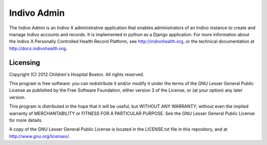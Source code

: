 Indivo Admin
============
The Indivo Admin is an Indivo X administrative application 
that enables administrators of an Indivo instance to create
and manage Indivo accounts and records. It is implemented 
in python as a Django application. For more information 
about the Indivo X Personally Controlled Health Record
Platform, see http://indivohealth.org, or the technical
documentation at http://docs.indivohealth.org.

Licensing
---------
Copyright (C) 2012 Children's Hospital Boston. All rights 
reserved.

This program is free software: you can redistribute it 
and/or modify it under the terms of the GNU Lesser General 
Public License as published by the Free Software Foundation, 
either version 3 of the License, or (at your option) any 
later version.

This program is distributed in the hope that it will be 
useful, but WITHOUT ANY WARRANTY; without even the implied 
warranty of MERCHANTABILITY or FITNESS FOR A PARTICULAR PURPOSE. 
See the GNU Lesser General Public License for more details.

A copy of the GNU Lesser General Public License is located in 
the LICENSE.txt file in this repository, and at 
http://www.gnu.org/licenses/.

